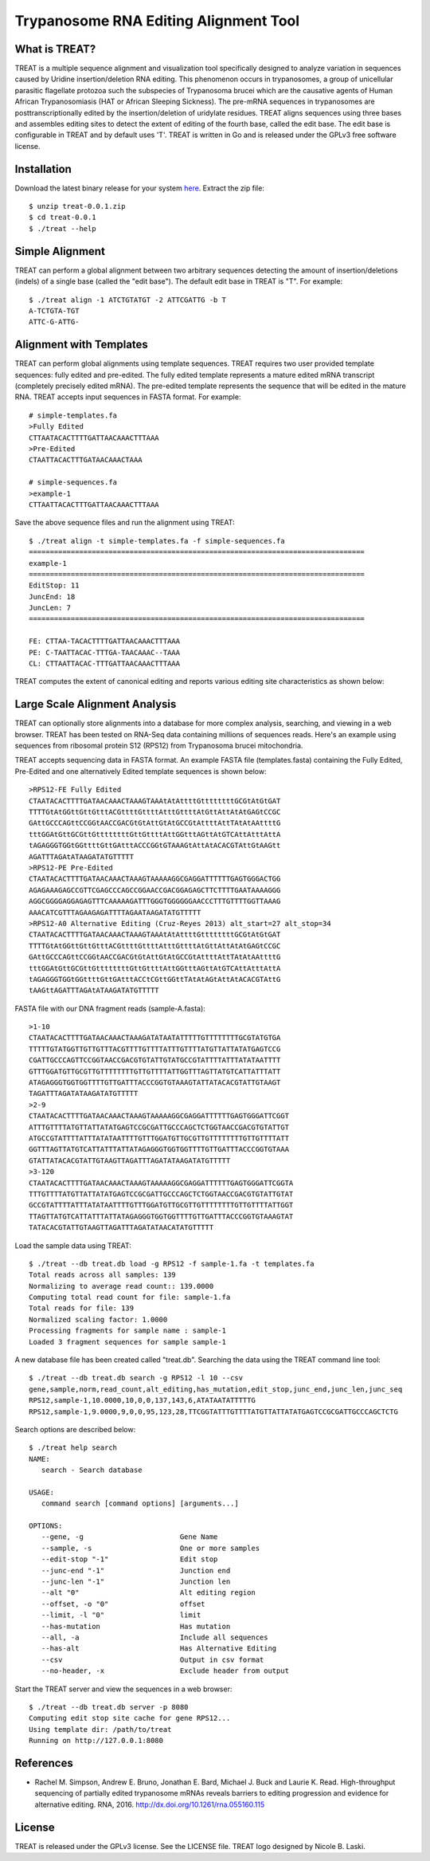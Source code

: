 ===============================================================================
Trypanosome RNA Editing Alignment Tool
===============================================================================

.. image:: docs/treat-logo-lg.png

------------------------------------------------------------------------
What is TREAT?
------------------------------------------------------------------------

TREAT is a multiple sequence alignment and visualization tool specifically
designed to analyze variation in sequences caused by Uridine insertion/deletion
RNA editing. This phenomenon occurs in trypanosomes, a group of unicellular
parasitic flagellate protozoa such the subspecies of Trypanosoma brucei which
are the causative agents of Human African Trypanosomiasis (HAT or African
Sleeping Sickness). The pre-mRNA sequences in trypanosomes are
posttranscriptionally edited by the insertion/deletion of uridylate residues.
TREAT aligns sequences using three bases and assembles editing sites to detect
the extent of editing of the fourth base, called the edit base. The edit base
is configurable in TREAT and by default uses 'T'. TREAT is written in Go and is
released under the GPLv3 free software license. 

------------------------------------------------------------------------
Installation
------------------------------------------------------------------------

Download the latest binary release for your system `here <https://github.com/ubccr/treat/releases>`_.
Extract the zip file::

  $ unzip treat-0.0.1.zip
  $ cd treat-0.0.1
  $ ./treat --help

------------------------------------------------------------------------
Simple Alignment
------------------------------------------------------------------------

TREAT can perform a global alignment between two arbitrary sequences detecting
the amount of insertion/deletions (indels) of a single base (called the "edit
base"). The default edit base in TREAT is "T". For example::

  $ ./treat align -1 ATCTGTATGT -2 ATTCGATTG -b T
  A-TCTGTA-TGT
  ATTC-G-ATTG-

------------------------------------------------------------------------
Alignment with Templates
------------------------------------------------------------------------

TREAT can perform global alignments using template sequences.  TREAT requires
two user provided template sequences: fully edited and pre-edited. The fully
edited template represents a mature edited mRNA transcript (completely
precisely edited mRNA). The pre-edited template represents the sequence that
will be edited in the mature RNA. TREAT accepts input sequences in FASTA
format. For example::

  # simple-templates.fa
  >Fully Edited
  CTTAATACACTTTTGATTAACAAACTTTAAA
  >Pre-Edited
  CTAATTACACTTTGATAACAAACTAAA

  # simple-sequences.fa
  >example-1
  CTTAATTACACTTTGATTAACAAACTTTAAA

Save the above sequence files and run the alignment using TREAT::

  $ ./treat align -t simple-templates.fa -f simple-sequences.fa
  ================================================================================
  example-1
  ================================================================================
  EditStop: 11
  JuncEnd: 18
  JuncLen: 7
  ================================================================================

  FE: CTTAA-TACACTTTTGATTAACAAACTTTAAA
  PE: C-TAATTACAC-TTTGA-TAACAAAC--TAAA
  CL: CTTAATTACAC-TTTGATTAACAAACTTTAAA

TREAT computes the extent of canonical editing and reports various
editing site characteristics as shown below:

.. image:: docs/treat-alignment.png

------------------------------------------------------------------------
Large Scale Alignment Analysis
------------------------------------------------------------------------

TREAT can optionally store alignments into a database for more complex
analysis, searching, and viewing in a web browser. TREAT has been tested on
RNA-Seq data containing millions of sequences reads. Here's an example using
sequences from ribosomal protein S12 (RPS12) from Trypanosoma brucei
mitochondria. 

TREAT accepts sequencing data in FASTA format. An example FASTA file
(templates.fasta) containing the Fully Edited, Pre-Edited and one alternatively
Edited template sequences is shown below::

  >RPS12-FE Fully Edited
  CTAATACACTTTTGATAACAAACTAAAGTAAAtAtAttttGttttttttGCGtAtGtGAT
  TTTTGtAtGGttGttGtttACGttttGttttAtttGttttAtGttAttAtAtGAGtCCGC
  GAttGCCCAGttCCGGtAACCGACGtGtAttGtAtGCCGtAttttAttTAtAtAAttttG
  tttGGAtGttGCGttGttttttttGttGttttAttGGtttAGttAtGTCAttAtttAttA
  tAGAGGGTGGtGGttttGttGAtttACCCGGtGTAAAGtAttAtACACGTAttGtAAGtt
  AGATTTAGAtATAAGATATGTTTTT
  >RPS12-PE Pre-Edited
  CTAATACACTTTTGATAACAAACTAAAGTAAAAAGGCGAGGATTTTTTGAGTGGGACTGG
  AGAGAAAGAGCCGTTCGAGCCCAGCCGGAACCGACGGAGAGCTTCTTTTGAATAAAAGGG
  AGGCGGGGAGGAGAGTTTCAAAAAGATTTGGGTGGGGGGAACCCTTTGTTTTGGTTAAAG
  AAACATCGTTTAGAAGAGATTTTAGAATAAGATATGTTTTT
  >RPS12-A0 Alternative Editing (Cruz-Reyes 2013) alt_start=27 alt_stop=34
  CTAATACACTTTTGATAACAAACTAAAGTAAAtAtAttttGttttttttGCGtAtGtGAT
  TTTTGtAtGGttGttGtttACGttttGttttAtttGttttAtGttAttAtAtGAGtCCGC
  GAttGCCCAGttCCGGtAACCGACGtGtAttGtAtGCCGtAttttAttTAtAtAAttttG
  tttGGAtGttGCGttGttttttttGttGttttAttGGtttAGttAtGTCAttAtttAttA
  tAGAGGGTGGtGGttttGttGAtttACCtCGttGGttTAtAtAGtAttAtACACGTAttG
  tAAGttAGATTTAGAtATAAGATATGTTTTT

FASTA file with our DNA fragment reads (sample-A.fasta)::

  >1-10
  CTAATACACTTTTGATAACAAACTAAAGATATAATATTTTTGTTTTTTTTGCGTATGTGA
  TTTTTGTATGGTTGTTGTTTACGTTTTGTTTTATTTGTTTTATGTTATTATATGAGTCCG
  CGATTGCCCAGTTCCGGTAACCGACGTGTATTGTATGCCGTATTTTATTTATATAATTTT
  GTTTGGATGTTGCGTTGTTTTTTTTGTTGTTTTATTGGTTTAGTTATGTCATTATTTATT
  ATAGAGGGTGGTGGTTTTGTTGATTTACCCGGTGTAAAGTATTATACACGTATTGTAAGT
  TAGATTTAGATATAAGATATGTTTTT
  >2-9
  CTAATACACTTTTGATAACAAACTAAAGTAAAAAGGCGAGGATTTTTTGAGTGGGATTCGGT
  ATTTGTTTTATGTTATTATATGAGTCCGCGATTGCCCAGCTCTGGTAACCGACGTGTATTGT
  ATGCCGTATTTTATTTATATAATTTTGTTTGGATGTTGCGTTGTTTTTTTTGTTGTTTTATT
  GGTTTAGTTATGTCATTATTTATTATAGAGGGTGGTGGTTTTGTTGATTTACCCGGTGTAAA
  GTATTATACACGTATTGTAAGTTAGATTTAGATATAAGATATGTTTTT
  >3-120
  CTAATACACTTTTGATAACAAACTAAAGTAAAAAGGCGAGGATTTTTTGAGTGGGATTCGGTA
  TTTGTTTTATGTTATTATATGAGTCCGCGATTGCCCAGCTCTGGTAACCGACGTGTATTGTAT
  GCCGTATTTTATTTATATAATTTTGTTTGGATGTTGCGTTGTTTTTTTTGTTGTTTTATTGGT
  TTAGTTATGTCATTATTTATTATAGAGGGTGGTGGTTTTGTTGATTTACCCGGTGTAAAGTAT
  TATACACGTATTGTAAGTTAGATTTAGATATAACATATGTTTTT

Load the sample data using TREAT::

  $ ./treat --db treat.db load -g RPS12 -f sample-1.fa -t templates.fa
  Total reads across all samples: 139
  Normalizing to average read count:: 139.0000
  Computing total read count for file: sample-1.fa
  Total reads for file: 139
  Normalized scaling factor: 1.0000
  Processing fragments for sample name : sample-1
  Loaded 3 fragment sequences for sample sample-1

A new database file has been created called "treat.db". Searching the
data using the TREAT command line tool::

  $ ./treat --db treat.db search -g RPS12 -l 10 --csv
  gene,sample,norm,read_count,alt_editing,has_mutation,edit_stop,junc_end,junc_len,junc_seq
  RPS12,sample-1,10.0000,10,0,0,137,143,6,ATATAATATTTTTG
  RPS12,sample-1,9.0000,9,0,0,95,123,28,TTCGGTATTTGTTTTATGTTATTATATGAGTCCGCGATTGCCCAGCTCTG

Search options are described below::

  $ ./treat help search
  NAME:
     search - Search database

  USAGE:
     command search [command options] [arguments...]

  OPTIONS:
     --gene, -g                       Gene Name
     --sample, -s                     One or more samples
     --edit-stop "-1"                 Edit stop
     --junc-end "-1"                  Junction end
     --junc-len "-1"                  Junction len
     --alt "0"                        Alt editing region
     --offset, -o "0"                 offset
     --limit, -l "0"                  limit
     --has-mutation                   Has mutation
     --all, -a                        Include all sequences
     --has-alt                        Has Alternative Editing
     --csv                            Output in csv format
     --no-header, -x                  Exclude header from output

Start the TREAT server and view the sequences in a web browser::

  $ ./treat --db treat.db server -p 8080
  Computing edit stop site cache for gene RPS12...
  Using template dir: /path/to/treat
  Running on http://127.0.0.1:8080

.. image:: docs/treat-screen-shot.png

------------------------------------------------------------------------
References
------------------------------------------------------------------------

- Rachel M. Simpson, Andrew E. Bruno, Jonathan E. Bard, Michael J. Buck and
  Laurie K. Read. High-throughput sequencing of partially edited trypanosome
  mRNAs reveals barriers to editing progression and evidence for alternative
  editing. RNA, 2016. http://dx.doi.org/10.1261/rna.055160.115

------------------------------------------------------------------------
License
------------------------------------------------------------------------

TREAT is released under the GPLv3 license. See the LICENSE file. TREAT logo
designed by Nicole B. Laski. 
